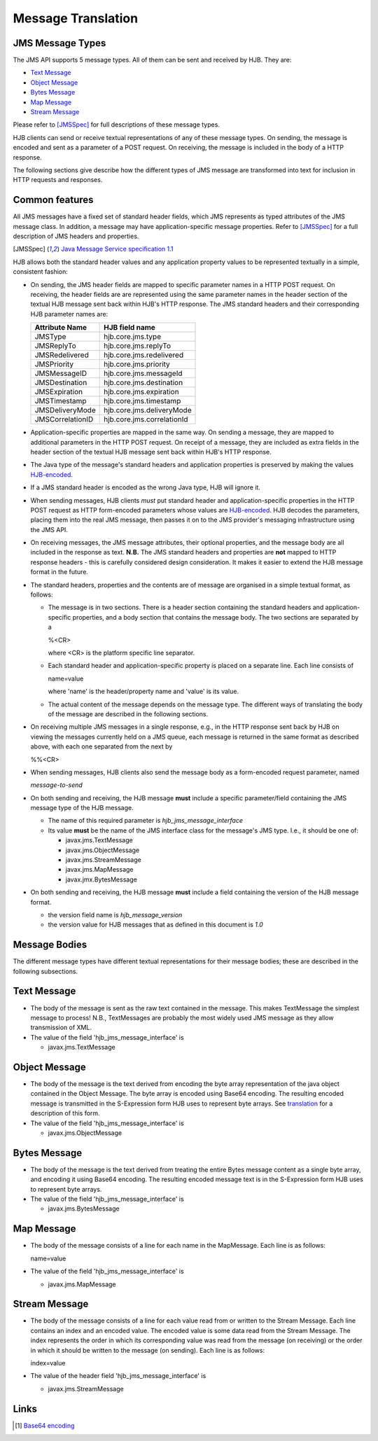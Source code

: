===================
Message Translation
===================

JMS Message Types
-----------------

The JMS API supports 5 message types.  All of them can be sent and
received by HJB.  They are:

* `Text Message`_

* `Object Message`_

* `Bytes Message`_

* `Map Message`_

* `Stream Message`_

Please refer to [JMSSpec]_ for full descriptions of these message
types.

HJB clients can send or receive textual representations of any of
these message types.  On sending, the message is encoded and sent as a
parameter of a POST request.  On receiving, the message is included in
the body of a HTTP response.

The following sections give describe how the different types of JMS
message are transformed into text for inclusion in HTTP requests and
responses.

Common features
---------------

All JMS messages have a fixed set of standard header fields, which JMS
represents as typed attributes of the JMS message class. In addition,
a message may have application-specific message properties.  Refer to
[JMSSpec]_ for a full description of JMS headers and properties.

.. [JMSSpec] `Java Message Service specification 1.1
   <http://java.sun.com/products/jms/docs.html>`_ 

HJB allows both the standard header values and any application
property values to be represented textually in a simple, consistent
fashion:

* On sending, the JMS header fields are mapped to specific parameter
  names in a HTTP POST request.  On receiving, the header fields are
  are represented using the same parameter names in the header section
  of the textual HJB message sent back within HJB's HTTP response.
  The JMS standard headers and their corresponding HJB parameter names
  are:

  .. class:: display-items

  +----------------+--------------------------+
  |Attribute Name  |HJB field name            |
  +================+==========================+
  |JMSType         |hjb.core.jms.type         |
  +----------------+--------------------------+
  |JMSReplyTo      |hjb.core.jms.replyTo      |
  +----------------+--------------------------+
  |JMSRedelivered  |hjb.core.jms.redelivered  |
  +----------------+--------------------------+
  |JMSPriority     |hjb.core.jms.priority     |
  +----------------+--------------------------+
  |JMSMessageID    |hjb.core.jms.messageId    |
  +----------------+--------------------------+
  |JMSDestination  |hjb.core.jms.destination  |
  +----------------+--------------------------+
  |JMSExpiration   |hjb.core.jms.expiration   |
  +----------------+--------------------------+
  |JMSTimestamp    |hjb.core.jms.timestamp    |
  +----------------+--------------------------+
  |JMSDeliveryMode |hjb.core.jms.deliveryMode |
  +----------------+--------------------------+
  |JMSCorrelationID|hjb.core.jms.correlationId|
  +----------------+--------------------------+
  
* Application-specific properties are mapped in the same way.  On
  sending a message, they are mapped to additional parameters in the
  HTTP POST request.  On receipt of a message, they are included as
  extra fields in the header section of the textual HJB message sent
  back within HJB's HTTP response.

* The Java type of the message's standard headers and application
  properties is preserved by making the values `HJB-encoded`_.

* If a JMS standard header is encoded as the wrong Java type, HJB will
  ignore it.

* When sending messages, HJB clients *must* put standard header and
  application-specific properties in the HTTP POST request as HTTP
  form-encoded parameters whose values are `HJB-encoded`_. HJB decodes
  the parameters, placing them into the real JMS message, then passes
  it on to the JMS provider's messaging infrastructure using the JMS
  API.

* On receiving messages, the JMS message attributes, their optional
  properties, and the message body are all included in the response as
  text. **N.B.** The JMS standard headers and properties are **not**
  mapped to HTTP response headers - this is carefully considered
  design consideration. It makes it easier to extend the HJB message
  format in the future.  

* The standard headers, properties and the contents are of  message are
  organised in a simple textual format, as follows:

  - The message is in two sections. There is a header section
    containing the standard headers and application-specific
    properties, and a body section that contains the message body.
    The two sections are separated by a

    %<CR> 

    where <CR> is the platform specific line separator.

  - Each standard header and application-specific property is placed on
    a separate line. Each line consists of

    name=value

    where 'name' is the header/property name and 'value' is its
    value.

  - The actual content of the message depends on the message type. The
    different ways of translating the body of the message are
    described in the following sections.

* On receiving multiple JMS messages in a single response, e.g., in
  the HTTP response sent back by HJB on viewing the messages currently
  held on a JMS queue, each message is returned in the same format as
  described above, with each one separated from the next by
   
  %%<CR>

* When sending messages, HJB clients also send the message body as a
  form-encoded request parameter, named

  *message-to-send*

* On both sending and receiving, the HJB message **must** include a
  specific parameter/field containing the JMS message type of the HJB
  message.

  - The name of this required parameter is *hjb_jms_message_interface*

  - Its value **must** be the name of the JMS interface class for the
    message's JMS type. I.e., it should be one of:

    + javax.jms.TextMessage

    + javax.jms.ObjectMessage

    + javax.jms.StreamMessage

    + javax.jms.MapMessage

    + javax.jmx.BytesMessage

* On both sending and receiving, the HJB message **must** include a
  field containing the version of the HJB message format.

  - the version field name is *hjb_message_version*

  - the version value for HJB messages that as defined in this
    document is *1.0*

.. _HJB-encoded: ./codec.html

Message Bodies
--------------

The different message types have different textual representations for
their message bodies; these are described in the following subsections.

.. class:: message_desc

Text Message
------------

* The body of the message is sent as the raw text contained in the
  message.  This makes TextMessage the simplest message to process!
  N.B., TextMessages are probably the most widely used JMS message as
  they allow transmission of XML.

* The value of the field 'hjb_jms_message_interface' is 

  - javax.jms.TextMessage

.. class:: message_desc

Object Message
--------------

* The body of the message is the text derived from encoding the byte
  array representation of the java object contained in the Object
  Message.  The byte array is encoded using Base64 encoding. The
  resulting encoded message is transmitted in the S-Expression form
  HJB uses to represent byte arrays. See `translation`_ for a
  description of this form.

* The value of the field 'hjb_jms_message_interface' is

  - javax.jms.ObjectMessage

.. _translation: ./codec.html 

.. class:: message_desc

Bytes Message
-------------

* The body of the message is the text derived from treating the entire
  Bytes message content as a single byte array, and encoding it using
  Base64 encoding.  The resulting encoded message text is in the
  S-Expression form HJB uses to represent byte arrays.

* The value of the field 'hjb_jms_message_interface' is

  - javax.jms.BytesMessage

.. class:: message_desc

Map Message
-----------

* The body of the message consists of a line for each name in the
  MapMessage. Each line is as follows:

  name=value

* The value of the field 'hjb_jms_message_interface' is

  - javax.jms.MapMessage


.. class:: message_desc

Stream Message
--------------

* The body of the message consists of a line for each value read from
  or written to the Stream Message.  Each line contains an index and
  an encoded value.  The encoded value is some data read from the
  Stream Message.  The index represents the order in which its
  corresponding value was read from the message (on receiving) or the
  order in which it should be written to the message (on
  sending). Each line is as follows:

  index=value

* The value of the header field 'hjb_jms_message_interface' is

  - javax.jms.StreamMessage

Links
-----

.. [#] `Base64 encoding <http://en.wikipedia.org/wiki/Base64>`_

.. Copyright (C) 2006 Tim Emiola